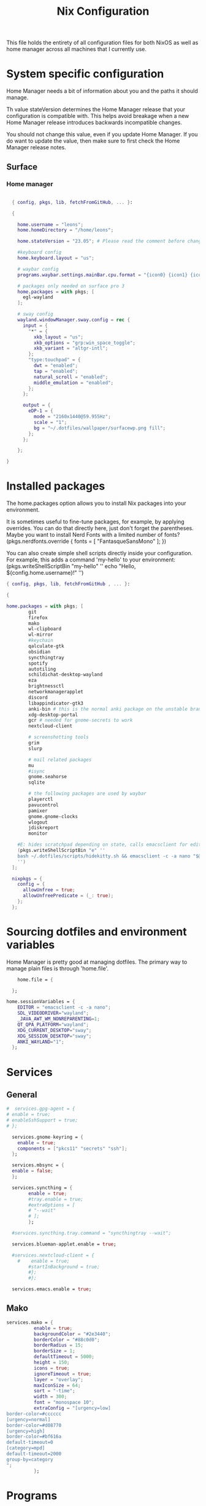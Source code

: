 #+title: Nix  Configuration

This file holds the entirety of all configuration files for both NixOS as well as home manager across all machines that I currently use.

* System specific configuration
Home Manager needs a bit of information about you and the paths it should manage.

  Th value stateVersion determines the Home Manager release that your configuration is
  compatible with. This helps avoid breakage when a new Home Manager release
  introduces backwards incompatible changes.
  
  You should not change this value, even if you update Home Manager. If you do
  want to update the value, then make sure to first check the Home Manager
  release notes.

** Surface
*** Home manager
#+begin_src nix :tangle profiles/surface_home.nix

    { config, pkgs, lib, fetchFromGitHub, ... }:

    {

      home.username = "leons";
      home.homeDirectory = "/home/leons";

      home.stateVersion = "23.05"; # Please read the comment before changing.

      #keyboard config
      home.keyboard.layout = "us";

      # waybar config
      programs.waybar.settings.mainBar.cpu.format = "{icon0} {icon1} {icon2} {icon3}";

      # packages only needed on surface pro 3
      home.packages = with pkgs; [
        egl-wayland
      ];

      # sway config
      wayland.windowManager.sway.config = rec {
        input = {
          "*" = {
            xkb_layout = "us";
            xkb_options = "grp:win_space_toggle";
            xkb_variant = "altgr-intl";                
          };
          "type:touchpad" = {
            dwt = "enabled";
            tap = "enabled";
            natural_scroll = "enabled";
            middle_emulation = "enabled";
          };
        };

        output = {
          eDP-1 = {
            mode = "2160x1440@59.955Hz";
            scale = "1";
            bg = "~/.dotfiles/wallpaper/surfacewp.png fill";
          };
        };

      };

  }
#+end_src

* Installed packages

   The home.packages option allows you to install Nix packages into your environment.

    It is sometimes useful to fine-tune packages, for example, by applying
     overrides. You can do that directly here, just don't forget the
      parentheses. Maybe you want to install Nerd Fonts with a limited number of
      fonts?
     (pkgs.nerdfonts.override { fonts = [ "FantasqueSansMono" ]; })

      You can also create simple shell scripts directly inside your
      configuration. For example, this adds a command 'my-hello' to your
      environment:
     (pkgs.writeShellScriptBin "my-hello" ''
       echo "Hello, ${config.home.username}!"
     '')

   
   #+begin_src nix :tangle modules/common.nix
     { config, pkgs, lib, fetchFromGitHub , ... }:

     {

     home.packages = with pkgs; [
             git
             firefox
             mako
             wl-clipboard
             wl-mirror
             #keychain
             qalculate-gtk
             obsidian
             syncthingtray
             spotify
             autotiling
             schildichat-desktop-wayland
             eza
             brightnessctl
             networkmanagerapplet
             discord
             libappindicator-gtk3
             anki-bin # this is the normal anki package on the unstable branch
             xdg-desktop-portal
             gcr # needed for gnome-secrets to work
             nextcloud-client

             # screenshotting tools
             grim
             slurp

             # mail related packages
             mu
             #isync
             gnome.seahorse
             sqlite

             # the following packages are used by waybar
             playerctl
             pavucontrol
             pamixer
             gnome.gnome-clocks
             wlogout    
             jdiskreport
             monitor

         #E: hides scratchpad depending on state, calls emacsclient for edit and then restores the scratchpad state
         (pkgs.writeShellScriptBin "e" ''
         bash ~/.dotfiles/scripts/hidekitty.sh && emacsclient -c -a nano "$@" && bash ~/.dotfiles/scripts/showkitty.sh
         '')
       ];

       nixpkgs = {
         config = {
           allowUnfree = true;
           allowUnfreePredicate = (_: true);
         };
       };
   #+end_src

* Sourcing dotfiles and environment variables

  Home Manager is pretty good at managing dotfiles. The primary way to manage
  plain files is through 'home.file'.

  #+begin_src nix :tangle modules/common.nix
    home.file = {
    
  };

home.sessionVariables = {
    EDITOR = "emacsclient -c -a nano";
    SDL_VIDEODRIVER="wayland";
    _JAVA_AWT_WM_NONREPARENTING=1;
    QT_QPA_PLATFORM="wayland";
    XDG_CURRENT_DESKTOP="sway";
    XDG_SESSION_DESKTOP="sway";
    ANKI_WAYLAND="1";
  };
  #+end_src
  
* Services 
** General
#+begin_src nix :tangle modules/common.nix
  #  services.gpg-agent = {
  #	enable = true;
  #	enableSshSupport = true;
  #	};

    services.gnome-keyring = {
      enable = true;
      components = ["pkcs11" "secrets" "ssh"];
    };

    services.mbsync = {
    enable = false;
    };

    services.syncthing = {
          enable = true;
          #tray.enable = true;
          #extraOptions = [
          #	"--wait"
          #	];
          };

    #services.syncthing.tray.command = "syncthingtray --wait";

    services.blueman-applet.enable = true;

    #services.nextcloud-client = {
      #    enable = true;
          #startInBackground = true;
          #};
          #};

    services.emacs.enable = true;

#+end_src

** Mako

#+begin_src nix :tangle modules/common.nix
services.mako = {
          enable = true;
          backgroundColor = "#2e3440";
          borderColor = "#88c0d0";
          borderRadius = 15;
          borderSize = 1;
          defaultTimeout = 5000;
          height = 150;
          icons = true;
          ignoreTimeout = true;
          layer = "overlay";
          maxIconSize = 64;
          sort = "-time";
          width = 300;
          font = "monospace 10";
          extraConfig = "[urgency=low]
border-color=#cccccc
[urgency=normal]
border-color=#d08770
[urgency=high]
border-color=#bf616a
default-timeout=0
[category=mpd]
default-timeout=2000
group-by=category
";
          };

#+end_src

* Programs

Let Home Manager install and manage itself. 
#+begin_src nix :tangle modules/common.nix

    programs.home-manager.enable = true;

#+end_src
Other programs:
** Kitty

#+begin_src nix :tangle modules/common.nix
programs.kitty = {
    enable = true;
    keybindings = {
      "ctrl+shift+left" = "no_op";
      "ctrl+shift+right" = "no_op";
      "ctrl+shift+home" = "no_op";
      "ctrl+shift+end" = "no_op";
    };
    theme = "citylights";
  };
#+end_src

** Wofi

#+begin_src nix :tangle modules/common.nix
programs.wofi = {
	enable = true;
	style = ''window {
margin: 0px;
border: 1px solid #ffd700;
background-color: #282a36;
}

#input {
margin: 5px;
border: none;
color: #f8f8f2;
background-color: #44475a;
}

#inner-box {
margin: 5px;
border: none;
background-color: #282a36;
}

#outer-box {
margin: 5px;
border: none;
background-color: #282a36;
}

#scroll {
margin: 0px;
border: none;
}

#text {
margin: 5px;
border: none;
color: #f8f8f2;
} 

#entry:selected {
background-color: #44475a;
}
		'';
  };
#+end_src
  
** zsh

#+begin_src nix :tangle modules/common.nix
programs.zsh = {
	enable = true;
	shellAliases = {
		ls = "exa -la";
		hg = "history | grep";
		hmswitch = "cd ~/.dotfiles; home-manager --flake .#leons@fedora switch; cd -;"; 
		edithome = "emacsclient -c -a nano ~/.dotfiles/Nix.org";
    magit = "emacsclient -nc -e \"(magit-status)\"";
  };
	enableAutosuggestions = true;
	enableCompletion = true;
	autocd = true;
	cdpath = [
		"~/.config"
		];
	defaultKeymap = "emacs";
	dirHashes = {
  		dl    = "$HOME/Downloads";
		};
	history = {
		expireDuplicatesFirst = true;
		path = "~/.histfile";
		save = 10000;
		size = 10000;
		};
	historySubstringSearch.enable = true;
	#syntaxHighlighting.enable = true;
	profileExtra = "eval `keychain --agents ssh --eval id_ed25519`";
	#loginExtra = "bash -l sway";
	#envExtra = "export EDITOR = \"emacsclient -c -a nano\"";  
};
#+end_src
  
#+begin_src nix :tangle modules/common.nix
programs.mbsync = {
  enable = true;
  };

  programs.emacs = {
    enable = true;
    package = pkgs.emacs29;
    extraPackages = epkgs: [
        pkgs.mu
    ];   
  };
	
  programs.password-store = {
	enable = true;
	package = pkgs.pass.withExtensions (exts: [exts.pass-otp]);
  };

  programs.mu = {
	enable = true;
  };
#+end_src		

** Waybar
#+begin_src nix :tangle modules/common.nix
  programs.waybar = {
        enable = true;
        settings = {
          mainBar = {
            layer = "top";
            position = "top";
            modules-left = [ "sway/workspaces" "custom/outer-right-arrow-dark" "sway/window"];
            modules-right = ["custom/outer-left-arrow-dark" "mpris" "custom/left-arrow-light"
                    "network"
                    "custom/left-arrow-dark"
                    "temperature"
                    "custom/left-arrow-light"
                    "disk"
                    "custom/left-arrow-dark"
                    "memory"
                    "custom/left-arrow-light"
                    "cpu"
                    "custom/left-arrow-dark"
                    "pulseaudio"
                    "custom/left-arrow-light"
                    "battery"
                    "custom/left-arrow-dark"
                    "tray"
                    "custom/left-arrow-light"
                    "clock#2"
                    "custom/left-arrow-dark"
                    "clock#1" ];
            modules-center = [ "sway/mode" ];
            "sway/mode" = {
                    format = "<span style=\"italic\" font-weight=\"bold\">{}</span>";
            };
            
            temperature = {
            #thermal-zone= 2;
            hwmon-path= "/sys/devices/platform/coretemp.0/hwmon/hwmon3/temp3_input";
            critical-threshold = 80;
            format-critical = " {temperatureC}°C";
            format = " {temperatureC}°C";
            #on-click= "grim -g \"$(slurp)\" -t png - | wl-copy -t";

            };

            mpris = {
            #format= "{player_icon} {title} by {artist} ({album}) <small>[{position}/{length}]</small>";
            format= "{player_icon} {title} <small>[{position}/{length}]</small>";
            #format-paused=  "{status_icon} <i>{title} by {artist} ({album}) <small>[{position}/{length}]</small></i>";
            format-paused=  "{status_icon} <i>{title} <small>[{position}/{length}]</small></i>";
            player-icons=  {
                    "default" = "▶ ";
                    "mpv" = "🎵";
                    "spotify" = " ";
            };
            status-icons= {
                    "paused"= "⏸ ";
            };
            interval = 1;
            title-len = 20;
            artist-len = 20;
            album-len = 10;
            };
            "custom/left-arrow-dark" = {
                    format = "";
                    tooltip = false;
            };
            "custom/outer-left-arrow-dark"= {
                    format = "";
                    tooltip = false;
            };
            "custom/left-arrow-light"= {
                    format= "";
                    tooltip= false;
            };
            "custom/right-arrow-dark"= {
                    format= "";
                    tooltip= false;
            };
            "custom/outer-right-arrow-dark"= {
                    format= "";
                    tooltip= false;
            };
            "custom/right-arrow-light"= {
                    format= "";
                    tooltip= false;
            };
            "sway/workspaces"= {
                    disable-scroll= true;
                    format= "{name}";
            };

            "clock#1"= {
                       min-length= 8;
                       interval= 1;
                       format= "{:%H:%M:%S}";
                       on-click-right= "gnome-clocks";
                       tooltip-format= "<big>{:%Y %B}</big>\n<tt><small>{calendar}</small></tt>\n\nR:Clocks";
            };

            "clock#2"= {
                    format= "{:%d. %B %Y}";
                    on-click-right= "gnome-clocks";
                    tooltip-format= "<big>{:%Y %B}</big>\n<tt><small>{calendar}</small></tt>\n\nR:Clocks"; 
            };


            pulseaudio= {
                    format= "{icon} {volume:2}%";
                    format-bluetooth= "{icon} {volume}%";
                    format-muted= "MUTE";
                    format-icons= {
                            headphones= "";
                            default= [
                                    ""
                                    ""
                            ];
                    };
                    scroll-step= 1;
                    on-click= "pamixer -t";
                    on-click-right= "pavucontrol";
            };
            memory= {
                    interval= 5;
                    format= " {}%";
                    tooltip-format= "Memory: {used:0.1f}G/{total:0.1f}G\nSwap: {swapUsed}G/{swapTotal}G";
                    #on-click= "grim -g \"$(slurp)\" -t png - | wl-copy -t";
            };
            cpu= {
                    min-length= 6;
                    interval= 5;
                    #format= handled under SYSTEM SPECIFICS
                    format-icons = ["▁" "▂" "▃" "▄" "▅" "▆" "▇" "█"];		
                    #on-click= "grim -g \"$(slurp)\" -t png - | wl-copy -t";
                    on-click-right= "com.github.stsdc.monitor";   

            };
            battery= {
                    states= {
                            #"good"= 95;
                            "warning"= 60;
                            "error"= 30;
                            "critical"= 15;
                    };
                    interval=5;	
                    format= "{icon} {capacity}%";
                    format-charging= "{capacity}% ";
                    format-plugged= "{capacity}% ";
                    format-icons= [
                            ""
                            ""
                            ""
                            ""
                            ""
                    ];
                    on-click-right= "wlogout -p layer-shell";
            };
            disk= {
                    interval= 30;
                    format= "Disk {percentage_used:2}%";
                    path= "/";
                    #on-click= "grim -g \"$(slurp)\" -t png - | wl-copy -t";
                    on-click-right= "jdiskreport";
                    states= {
                              "warning"= 80;
                               "critical"= 90;
                    };
                    tooltip-format = "{used} used out of {total} on {path} ({percentage_used}%)\n{free} free on {path} ({percentage_free}%)";
            };
            tray= {
                    icon-size= 20;
            };
            network= {
            interval = 5;
            #interface= "wlp*"; // (Optional) To force the use of this interface
            #format-wifi= "{essid} {signalStrength}% ";
            format-wifi= "{signalStrength}% ";
            #format-ethernet= "{ifname}: {ipaddr}/{cidr} ";
            format-ethernet= "";
            format-linked= "{ifname} (No IP) ";
            format-disconnected= "Disconnected ⚠";
            format-alt= "{ifname}: {ipaddr}/{cidr}";
            tooltip-format-ethernet= "{ifname} via {gwaddr}: {essid} {ipaddr}/{cidr}\n\n⇡{bandwidthUpBytes} ⇣{bandwidthDownBytes}";
            tooltip-format-wifi= "{ifname} via {gwaddr}: {essid} {ipaddr}/{cidr} \n{signaldBm}dBm @ {frequency}MHz\n\n⇡{bandwidthUpBytes} ⇣{bandwidthDownBytes}";
            };
        };
    };

        style = ''
    @define-color foreground #fdf6e3;
    @define-color background #1a1a1a;
    @define-color background-alt #292b2e; 
    @define-color foreground-warning #268bd2;
    @define-color background-warning @background;
    @define-color foreground-error red;
    @define-color background-error @background;
    @define-color foreground-critical gold;
    @define-color background-critical blue;


    ,* {
        border: none;
        border-radius: 0;
        font-family: Monospace, "Font Awesome 5 Free";
        font-size: 14px;
        min-height: 0;
        margin: -1px 0px;
    }

    window#waybar {
            background: transparent;
            color: @foreground;
            transition-duration: .5s;
    }

    window#waybar.hidden {
        opacity: 0.2;
    }


    #mpris {
        padding: 0 10px;
        background-color: transparent;
        color: #1DB954;
        font-family: Monospace;
        font-size: 12px;
    }

    #custom-right-arrow-dark,
    #custom-left-arrow-dark {
            color: @background;
            background: @background-alt;
            font-size: 24px;
    }

    #window {
            font-size: 12px;
            padding: 0 20px;
    }

    #mode {
        background: @background-critical;
        color: @foreground-critical;
        padding: 0 3px;
    }

    #custom-outer-right-arrow-dark,
    #custom-outer-left-arrow-dark {
            color: @background;
            font-size: 24px;
    }

    #custom-outer-left-arrow-dark,
    #custom-left-arrow-dark,
    #custom-left-arrow-light {
            margin: 0 -1px;
    }

    #custom-right-arrow-light,
    #custom-left-arrow-light {
            color: @background-alt;
            background: @background;
            font-size: 24px;
    }

    #workspaces,
    #clock.1,
    #clock.2,
    #clock.3,
    #pulseaudio,
    #memory,
    #cpu,
    #temperature,
    #mpris,
    #tray {
            background: @background;
    }

    #network,
    #clock.2,
    #battery,
    #cpu,
    #disk {
            background: @background-alt;
    }


    #workspaces button {
            padding: 0 2px;
            color: #fdf6e3;
    }
    #workspaces button.focused {
            color: @foreground-warning;
    }

    #workspaces button:hover {
        background: @foreground;
        color: @background;
            border: @foreground;
            padding: 0 2px;
            box-shadow: inherit;
            text-shadow: inherit;
    }

    #workspaces button.urgent {
        color: @background-critical;
        background: @foreground-critical;
    }

    #network {
        color: #cc99c9;
    }

    #temperature {
        color: #9ec1cf;
    }

    #disk {
        /*color: #b58900;*/
        color: #9ee09e;
    }

    #disk.warning {
        color:            @foreground-error;
        background-color: @background-error;
    }
    #disk.critical,
    #temperature.critical {
        color:            @foreground-critical;
        background-color: @background-critical;
        animation-name: blink;
        animation-duration: 0.5s;
        animation-timing-function: linear;
        animation-iteration-count: infinite;
        animation-direction: alternate;
    }
    #pulseaudio.muted {
        color: @foreground-error;
    }
    #memory {
            /*color: #2aa198;*/
            color: #fdfd97;
    }
    #cpu {
        /*color: #6c71c4;*/
        color: #feb144;
    }

    #pulseaudio {
        /*color: #268bd2;*/
        color: #ff6663;
    }

    #battery {
            color: cyan;
    }
    #battery.discharging {
        color:      #859900;
    }

    @keyframes blink {
        to {
            color:            @foreground-error;
            background-color: @background-error;
        }
    }

    #battery.critical:not(.charging) {
        color:            @foreground-critical;
        background-color: @background-critical;
        animation-name: blink;
        animation-duration: 0.5s;
        animation-timing-function: linear;
        animation-iteration-count: infinite;
        animation-direction: alternate;
    }

    #clock.1,
    #clock.2,
    #clock.3 {
        font-family: Monospace;
    }

    #clock,
    #pulseaudio,
    #memory,
    #cpu,
    #tray,
    #temperature,
    #network,
    #mpris,
    #battery,
    #disk {
            padding: 0 3px;
    }
        '';
      };

#+end_src
* Sway

#+begin_src nix :tangle modules/common.nix
  wayland.windowManager.sway = {
    enable = true;
    config = rec {
      modifier = "Mod4";
      terminal = "kitty";
      menu = "wofi --show drun -Iib -l 5 -W 500 -x -10 -y -51";
      bars = [{ command = "waybar";}]; 	  
      keybindings = let
        modifier = config.wayland.windowManager.sway.config.modifier;
      in lib.mkOptionDefault {
        "${modifier}+q" = "kill";
        "${modifier}+f" = "exec firefox";
        "${modifier}+e" = "exec emacs";
        "${modifier}+m" = "exec \"bash ~/.dotfiles/scripts/checkspotify.sh\"";
        "${modifier}+w" = "exec \"bash ~/.dotfiles/scripts/checkschildi.sh\"";
        "${modifier}+x" = "exec \"bash ~/.dotfiles/scripts/checkkitty.sh\"";
        "${modifier}+Shift+d" = "exec wofi --show run -Iib -l 5 -W 500 -x -10 -y -51";
        "${modifier}+n" = "exec sway output eDP-1 transform normal, splith";
        "${modifier}+t" = "exec sway output eDP-1 transform 90, splitv";
        "${modifier}+Shift+F12" = "move scratchpad";
        "${modifier}+F12" = "scratchpad show";
        "${modifier}+p" = "exec wl-mirror eDP-1";
        "${modifier}+c" = "exec qalculate-gtk";
        "${modifier}+Escape" = "mode $exit";
        "${modifier}+s" = "exec grim -g \"$(slurp)\" -t png - | wl-copy -t image/png";
        "${modifier}+i" = "exec \"bash ~/.dotfiles/scripts/startup.sh\"";
        "${modifier}+1" = "workspace 1:一";
        "${modifier}+Shift+1" = "move container to workspace 1:一";
        "${modifier}+2" = "workspace 2:二";
        "${modifier}+Shift+2" = "move container to workspace 2:二";
        "${modifier}+3" = "workspace 3:三";
        "${modifier}+Shift+3" = "move container to workspace 3:三";
        "${modifier}+4" = "workspace 4:四";
        "${modifier}+Shift+4" = "move container to workspace 4:四";
        "${modifier}+5" = "workspace 5:五";
        "${modifier}+Shift+5" = "move container to workspace 5:五";
        "${modifier}+6" = "workspace 6:六";
        "${modifier}+Shift+6" = "move container to workspace 6:六";
        "${modifier}+7" = "workspace 7:七";
        "${modifier}+Shift+7" = "move container to workspace 7:七";
        "${modifier}+8" = "workspace 8:八";
        "${modifier}+Shift+8" = "move container to workspace 8:八";
        "${modifier}+9" = "workspace 9:九";
        "${modifier}+Shift+9" = "move container to workspace 9:九";
        "${modifier}+0" = "workspace 10:十";
        "${modifier}+Shift+0" = "move container to workspace 10:十";
        "XF86AudioRaiseVolume" = "exec pactl set-sink-volume @DEFAULT_SINK@ +5%";
        "XF86AudioLowerVolume" = "exec pactl set-sink-volume @DEFAULT_SINK@ -5%";
        "XF86MonBrightnessUp"  = "exec brightnessctl set +5%";
        "XF86MonBrightnessDown"= "exec brightnessctl set 5%-";
      };
      modes = {
      };

      startup = [
        #{ command = "systemctl --user restart nextcloud-client"; always = true; }
        #{ command = "schildichat-desktop"; }
        { command = "discord";}
        { command = "schildichat-desktop";}
        { command = "nm-applet";}
        { command = "syncthingtray --wait"; }
        { command = "swaymsg workspace 1:一 && sleep 20 && nextcloud";}
        #{ command = "exec \"bash ~/.dotfiles/scripts/startup.sh\"";}
      ];
      window = {
        border = 1;
        titlebar = false;
      };
      assigns = {
        #"1" = [{ class = "^Firefox$"; }];
      };
      colors = {
        focused = {
          background = "#080808";
          border = "#80a0ff";
          childBorder = "#80a0ff";
          indicator = "#080808";
          text = "#ffd700";
        };
        unfocused = {
          background = "#080808";
          border = "#80a0ff";
          childBorder = "#303030";
          indicator = "#80a0ff";
          text = "#c6c6c6";
        };
      };
      floating = {
        border = 1;
        criteria = [
          {title = "^Picture-in-Picture$";}
          {app_id = "qalculate-gtk";}
          {app_id = "org.gnome.clocks";}
          {app_id = "com.github.stsdc.monitor";}
          {app_id = "python3";}
          {app_id = "blueman";}
          {app_id = "pavucontrol";}
          {app_id = "syncthingtray";}
          {app_id = "SchildiChat";}
          {app_id = "com.nextcloud.desktopclient.nextcloud";}
          {app_id = "gnome-system-monitor";}
          {title = "(?:Open|Save) (?:File|Folder|As)";}
          {title = "Add";}
          {title = "com-jgoodies-jdiskreport-JDiskReport";}
          {class = "discord";}
          {window_role = "pop-up";}
          {window_role = "bubble";}
          {window_role = "dialog";}
          {window_role = "task_dialog";}
          {window_role = "menu";}
          {window_role = "Preferences";}
        ];
        titlebar = false;	
      };
      window = {
        commands = [
          {
            command = "opacity 0.95";
            criteria = {
              class = ".*";
            };
          }
          {
            command = "opacity 0.95";
            criteria = {
              app_id = "kitty";
            };
          }
          {
            command = "opacity 1";
            criteria = {
              app_id = "firefox";
            };
          }
          {
            command = "sticky enable, shadows enable";
            criteria = { 
              title="^Picture-in-Picture$";
            };
          }
          {
            command = "opacity 0.8, border normal, move container to scratchpad";
            criteria = { 
              title="kittyterm";
            };
          }
          {
            command = "resize set width 60 ppt height 60 ppt, move container to scratchpad";
            criteria = { 
              class="Spotify";
            };
          }
          # {
          #   command = "resize set width 60 ppt height 60 ppt, move container to scratchpad";
          #   criteria = { 
          #     app_id="SchildiChat";
          #   };
          # }
        ];	
      };
      gaps = {
        inner = 5;
      };
    };
    #wrapperFeatures = {
    #    gtk = true;
    #  };
    extraConfig =let 
      modifier = config.wayland.windowManager.sway.config.modifier;
    in "
  exec_always autotiling
  set $exit \"exit: [s]leep, [p]oweroff, [r]eboot, [l]ogout\"
  mode $exit {

      bindsym --to-code {
          s exec \"systemctl suspend\", mode \"default\"
          p exec \"systemctl poweroff\"
          r exec \"systemctl reboot\"
          l exec \"swaymsg exit\"

          Return mode \"default\"
          Escape mode \"default\"
          ${modifier}+x mode \"default\"
      }
  }

  workspace 1:一

  #exec \"bash ~/.dotfiles/scripts/startup.sh\"
  #include ~/.dotfiles/config.d/*

  ";	
  };
#+end_src

* Closing Parenthesis
This last block exists to close the opening parenthesis of modules/common.nix:
#+begin_src nix :tangle modules/common.nix
}
#+end_src
